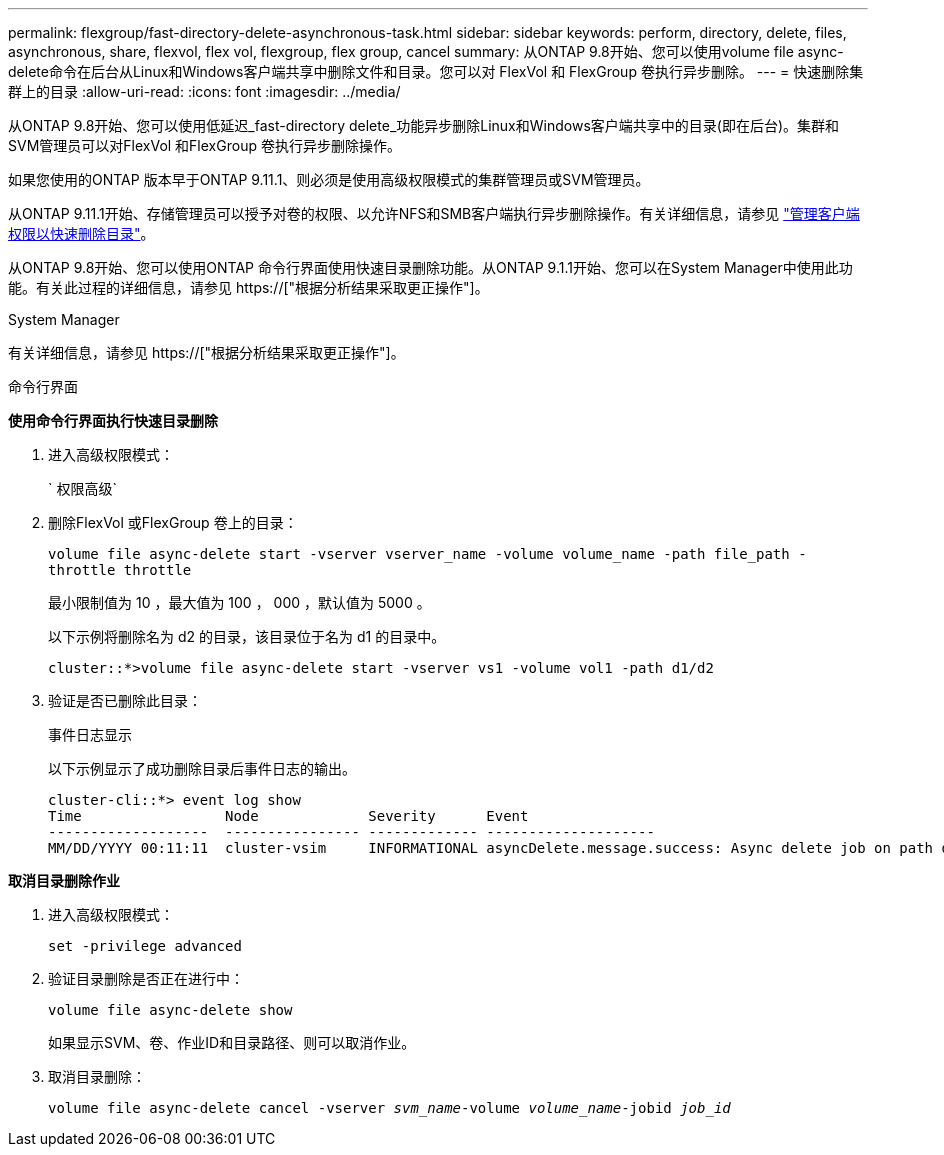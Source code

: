 ---
permalink: flexgroup/fast-directory-delete-asynchronous-task.html 
sidebar: sidebar 
keywords: perform, directory, delete, files, asynchronous, share, flexvol, flex vol, flexgroup, flex group, cancel 
summary: 从ONTAP 9.8开始、您可以使用volume file async-delete命令在后台从Linux和Windows客户端共享中删除文件和目录。您可以对 FlexVol 和 FlexGroup 卷执行异步删除。 
---
= 快速删除集群上的目录
:allow-uri-read: 
:icons: font
:imagesdir: ../media/


[role="lead"]
从ONTAP 9.8开始、您可以使用低延迟_fast-directory delete_功能异步删除Linux和Windows客户端共享中的目录(即在后台)。集群和SVM管理员可以对FlexVol 和FlexGroup 卷执行异步删除操作。

如果您使用的ONTAP 版本早于ONTAP 9.11.1、则必须是使用高级权限模式的集群管理员或SVM管理员。

从ONTAP 9.11.1开始、存储管理员可以授予对卷的权限、以允许NFS和SMB客户端执行异步删除操作。有关详细信息，请参见 link:manage-client-async-dir-delete-task.html["管理客户端权限以快速删除目录"]。

从ONTAP 9.8开始、您可以使用ONTAP 命令行界面使用快速目录删除功能。从ONTAP 9.1.1开始、您可以在System Manager中使用此功能。有关此过程的详细信息，请参见 https://["根据分析结果采取更正操作"]。

[role="tabbed-block"]
====
.System Manager
--
有关详细信息，请参见 https://["根据分析结果采取更正操作"]。

--
.命令行界面
--
*使用命令行界面执行快速目录删除*

. 进入高级权限模式：
+
` 权限高级`

. 删除FlexVol 或FlexGroup 卷上的目录：
+
`volume file async-delete start -vserver vserver_name -volume volume_name -path file_path -throttle throttle`

+
最小限制值为 10 ，最大值为 100 ， 000 ，默认值为 5000 。

+
以下示例将删除名为 d2 的目录，该目录位于名为 d1 的目录中。

+
....
cluster::*>volume file async-delete start -vserver vs1 -volume vol1 -path d1/d2
....
. 验证是否已删除此目录：
+
`事件日志显示`

+
以下示例显示了成功删除目录后事件日志的输出。

+
....
cluster-cli::*> event log show
Time                 Node             Severity      Event
-------------------  ---------------- ------------- --------------------
MM/DD/YYYY 00:11:11  cluster-vsim     INFORMATIONAL asyncDelete.message.success: Async delete job on path d1/d2 of volume (MSID: 2162149232) was completed.
....


*取消目录删除作业*

. 进入高级权限模式：
+
`set -privilege advanced`

. 验证目录删除是否正在进行中：
+
`volume file async-delete show`

+
如果显示SVM、卷、作业ID和目录路径、则可以取消作业。

. 取消目录删除：
+
`volume file async-delete cancel -vserver _svm_name_-volume _volume_name_-jobid _job_id_`



--
--

--
====